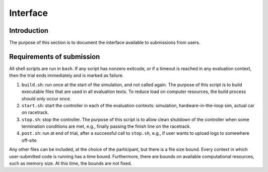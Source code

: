 Interface
=========

Introduction
------------

The purpose of this section is to document the interface available to
submissions from users.

Requirements of submission
--------------------------

All shell scripts are run in ``bash``. If any script has nonzero exitcode, or if
a timeout is reached in any evaluation context, then the trial ends immediately
and is marked as failure.

1. ``build.sh``: run once at the start of the simulation, and not called
   again. The purpose of this script is to build executable files that are used
   in all evaluation texts. To reduce load on computer resources, the build
   process should only occur once.
2. ``start.sh``: start the controller in each of the evaluation contexts:
   simulation, hardware-in-the-loop sim, actual car on racetrack.
3. ``stop.sh``: stop the controller. The purpose of this script is to allow
   clean shutdown of the controller when some termination conditions are met,
   e.g., finally passing the finish line on the racetrack.
4. ``post.sh``: run at end of trial, after a successful call to ``stop.sh``,
   e.g., if user wants to upload logs to somewhere off-site

Any other files can be included, at the choice of the participant, but there is
a file size bound. Every context in which user-submitted code is running has a
time bound. Furthermore, there are bounds on available computational resources,
such as memory size. At this time, the bounds are not fixed.
